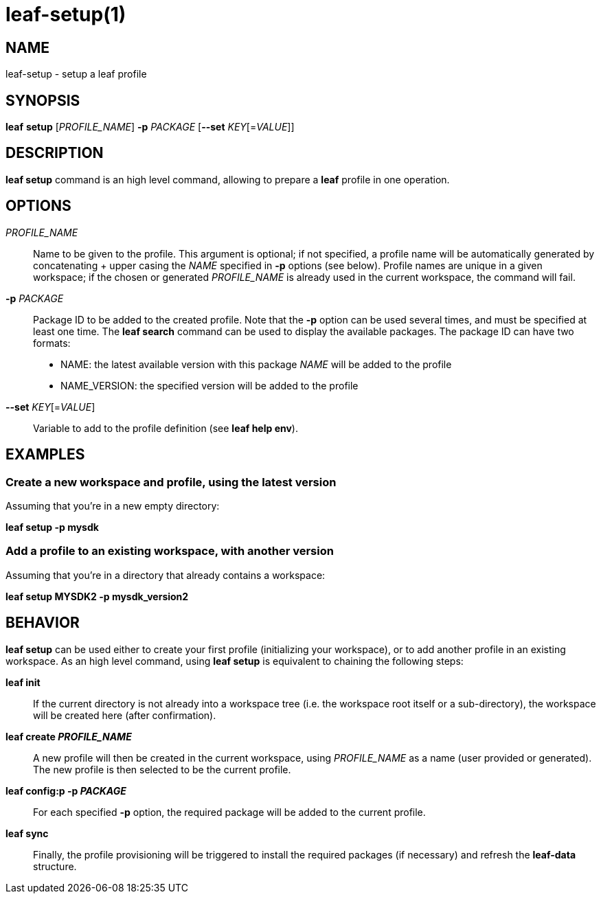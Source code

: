 = leaf-setup(1)

== NAME

leaf-setup - setup a leaf profile

== SYNOPSIS

*leaf* *setup* [_PROFILE_NAME_] *-p* _PACKAGE_ [*--set* _KEY_[=_VALUE_]]

== DESCRIPTION

*leaf setup* command is an high level command, allowing to prepare a *leaf* profile in one operation.

== OPTIONS

_PROFILE_NAME_::

Name to be given to the profile.
This argument is optional; if not specified, a profile name will be automatically generated
by concatenating + upper casing the _NAME_ specified in *-p* options (see below).
Profile names are unique in a given workspace; if the chosen or generated _PROFILE_NAME_ is already
used in the current workspace, the command will fail.

*-p* _PACKAGE_::

Package ID to be added to the created profile.
Note that the *-p* option can be used several times, and must be specified at least one time.
The *leaf search* command can be used to display the available packages.
The package ID can have two formats:
* NAME: the latest available version with this package _NAME_ will be added to the profile
* NAME_VERSION: the specified version will be added to the profile

*--set* _KEY_[=_VALUE_]::

Variable to add to the profile definition (see *leaf help env*).

== EXAMPLES

=== Create a new workspace and profile, using the latest version

Assuming that you're in a new empty directory:

*leaf setup -p mysdk*

=== Add a profile to an existing workspace, with another version

Assuming that you're in a directory that already contains a workspace:

*leaf setup MYSDK2 -p mysdk_version2*

== BEHAVIOR

*leaf setup* can be used either to create your first profile (initializing your workspace), or
to add another profile in an existing workspace. As an high level command, using *leaf setup*
is equivalent to chaining the following steps:

*leaf init*::

If the current directory is not already into a workspace tree (i.e. the workspace root itself or a sub-directory),
the workspace will be created here (after confirmation).

*leaf create _PROFILE_NAME_*::

A new profile will then be created in the current workspace, using _PROFILE_NAME_ as a name (user provided or generated).
The new profile is then selected to be the current profile.

*leaf config:p -p _PACKAGE_*::

For each specified *-p* option, the required package will be added to the current profile.

*leaf sync*::

Finally, the profile provisioning will be triggered to install the required packages (if necessary) and refresh the *leaf-data* structure.
